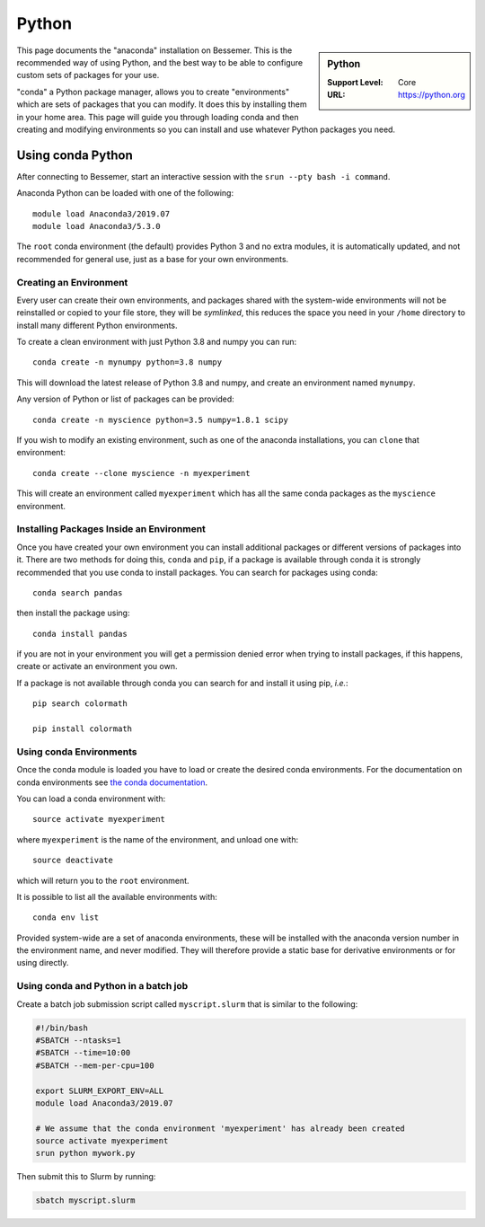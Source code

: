 .. _python_conda_bessemer:

Python
======

.. sidebar:: Python

   :Support Level: Core
   :URL: https://python.org


This page documents the "anaconda" installation on Bessemer. This is the
recommended way of using Python, and the best way to be able to configure custom
sets of packages for your use.

"conda" a Python package manager, allows you to create "environments" which are
sets of packages that you can modify. It does this by installing them in your
home area. This page will guide you through loading conda and then creating and
modifying environments so you can install and use whatever Python packages you
need.

Using conda Python
------------------

After connecting to Bessemer, start an interactive session
with the ``srun --pty bash -i command``.

Anaconda Python can be loaded with one of the following::

    module load Anaconda3/2019.07
    module load Anaconda3/5.3.0 

The ``root`` conda environment (the default) provides Python 3 and no extra
modules, it is automatically updated, and not recommended for general use, just
as a base for your own environments.


Creating an Environment
#######################

Every user can create their own environments, and packages shared with the
system-wide environments will not be reinstalled or copied to your file store,
they will be *symlinked*, this reduces the space you need in your ``/home``
directory to install many different Python environments.

To create a clean environment with just Python 3.8 and numpy you can run::

    conda create -n mynumpy python=3.8 numpy

This will download the latest release of Python 3.8 and numpy, and create an
environment named ``mynumpy``.

Any version of Python or list of packages can be provided::

    conda create -n myscience python=3.5 numpy=1.8.1 scipy

If you wish to modify an existing environment, such as one of the anaconda
installations, you can ``clone`` that environment::

    conda create --clone myscience -n myexperiment

This will create an environment called ``myexperiment`` which has all the
same conda packages as the ``myscience`` environment.


Installing Packages Inside an Environment
#########################################

Once you have created your own environment you can install additional packages
or different versions of packages into it. There are two methods for doing
this, ``conda`` and ``pip``, if a package is available through conda it is
strongly recommended that you use conda to install packages. You can search for
packages using conda::

    conda search pandas

then install the package using::

    conda install pandas

if you are not in your environment you will get a permission denied error
when trying to install packages, if this happens, create or activate an
environment you own.

If a package is not available through conda you can search for and install it
using pip, *i.e.*::

    pip search colormath

    pip install colormath


Using conda Environments
########################

Once the conda module is loaded you have to load or create the desired
conda environments. For the documentation on conda environments see
`the conda documentation <http://conda.pydata.org/docs/using/envs.html>`_.

You can load a conda environment with::

    source activate myexperiment

where ``myexperiment`` is the name of the environment, and unload one with::

    source deactivate

which will return you to the ``root`` environment.

It is possible to list all the available environments with::

    conda env list

Provided system-wide are a set of anaconda environments, these will be
installed with the anaconda version number in the environment name, and never
modified. They will therefore provide a static base for derivative environments
or for using directly.

Using conda and Python in a batch job
#####################################

Create a batch job submission script called ``myscript.slurm`` that is similar to the following:

.. code-block:: bash

   #!/bin/bash
   #SBATCH --ntasks=1
   #SBATCH --time=10:00
   #SBATCH --mem-per-cpu=100

   export SLURM_EXPORT_ENV=ALL
   module load Anaconda3/2019.07

   # We assume that the conda environment 'myexperiment' has already been created
   source activate myexperiment
   srun python mywork.py

Then submit this to Slurm by running:

.. code-block:: bash

   sbatch myscript.slurm

